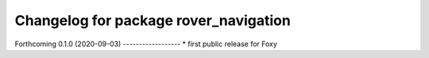 ^^^^^^^^^^^^^^^^^^^^^^^^^^^^^^^^^^^^^^
Changelog for package rover_navigation
^^^^^^^^^^^^^^^^^^^^^^^^^^^^^^^^^^^^^^

Forthcoming
0.1.0 (2020-09-03)
------------------
* first public release for Foxy
